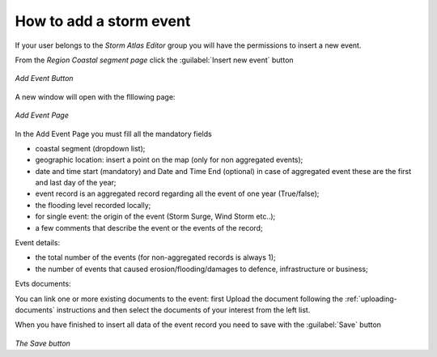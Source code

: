 How to add a storm event
========================


If your user belongs to the *Storm Atlas Editor* group you will have the permissions to insert a new event.

From the *Region Coastal segment page* click the :guilabel:`Insert new event` button


.. figure:: img/add_event_link.png
    :align: center

    *Add Event Button*

A new window will open with the flllowing page:


.. figure:: img/add_event_form.png
    :align: center

    *Add Event Page*

In the Add Event Page you must fill all the mandatory fields


* coastal segment (dropdown list);
* geographic location: insert a point on the map (only for non aggregated events);
* date and time start (mandatory) and Date and Time End (optional) in case of aggregated event these are the first and last day of the year;
* event record is an aggregated record regarding all the event of one year (True/false);
* the flooding level recorded locally;
* for single event: the origin of the event (Storm Surge, Wind Storm etc..);
* a few comments that describe the event or the events of the record;

Event details:

* the total number of the events (for non-aggregated records is always 1);
* the number of events that caused erosion/flooding/damages to defence, infrastructure or business;

Evts documents:

You can link one or more existing documents to the event: first Upload the document following the :ref:`uploading-documents` instructions and then select the documents of your interest from the left list.


When you have finished to insert all data of the event record you need to save with the :guilabel:`Save` button


.. figure:: img/add_event_save.png
     :align: center

*The Save button*